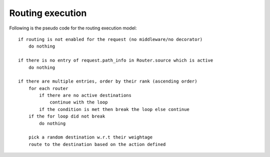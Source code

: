 Routing execution
=================

Following is the pseudo code for the routing execution model::

    if routing is not enabled for the request (no middleware/no decorator)
        do nothing

    if there is no entry of request.path_info in Router.source which is active
        do nothing

    if there are multiple entries, order by their rank (ascending order)
        for each router
            if there are no active destinations
                continue with the loop
            if the condition is met then break the loop else continue
        if the for loop did not break
            do nothing

        pick a random destination w.r.t their weightage
        route to the destination based on the action defined

